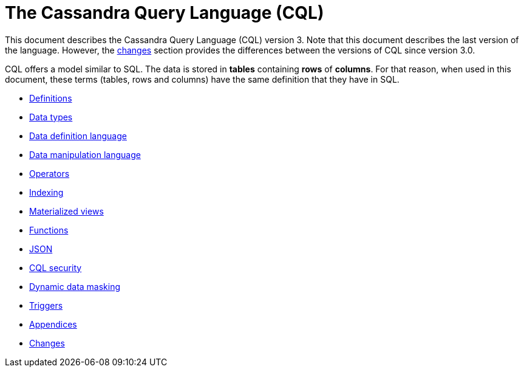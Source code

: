 = The Cassandra Query Language (CQL)

This document describes the Cassandra Query Language
(CQL) version 3.
Note that this document describes the last version of the language.
However, the xref:cassandra:developing/cql/changes.adoc[changes] section provides the differences between the versions of CQL since version 3.0.

CQL offers a model similar to SQL.
The data is stored in *tables* containing *rows* of *columns*.
For that reason, when used in this document, these terms (tables, rows and columns) have the same definition that they have in SQL.

* xref:developing/cql/definitions.adoc[Definitions]
* xref:developing/cql/types.adoc[Data types]
* xref:developing/cql/ddl.adoc[Data definition language]
* xref:developing/cql/dml.adoc[Data manipulation language]
* xref:developing/cql/operators.adoc[Operators]
* xref:developing/cql/indexing/indexing-concepts.adoc[Indexing]
* xref:developing/cql/mvs.adoc[Materialized views]
* xref:developing/cql/functions.adoc[Functions]
* xref:developing/cql/json.adoc[JSON]
* xref:developing/cql/security.adoc[CQL security]
* xref:developing/cql/dynamic_data_masking.adoc[Dynamic data masking]
* xref:developing/cql/triggers.adoc[Triggers]
* xref:developing/cql/appendices.adoc[Appendices]
* xref:developing/cql/changes.adoc[Changes]